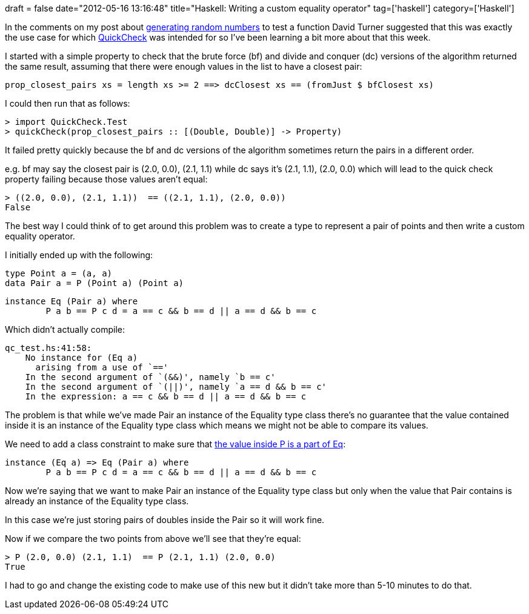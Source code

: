 +++
draft = false
date="2012-05-16 13:16:48"
title="Haskell: Writing a custom equality operator"
tag=['haskell']
category=['Haskell']
+++

In the comments on my post about http://www.markhneedham.com/blog/2012/05/08/haskell-generating-random-numbers/[generating random numbers] to test a function David Turner suggested that this was exactly the use case for which http://book.realworldhaskell.org/read/testing-and-quality-assurance.html[QuickCheck] was intended for so I've been learning a bit more about that this week.

I started with a simple property to check that the brute force (bf) and divide and conquer (dc) versions of the algorithm returned the same result, assuming that there were enough values in the list to have a closest pair:

[source,haskell]
----

prop_closest_pairs xs = length xs >= 2 ==> dcClosest xs == (fromJust $ bfClosest xs)
----

I could then run that as follows:

[source,haskell]
----

> import QuickCheck.Test
> quickCheck(prop_closest_pairs :: [(Double, Double)] -> Property)
----

It failed pretty quickly because the bf and dc versions of the algorithm sometimes return the pairs in a different order.

e.g. bf may say the closest pair is (2.0, 0.0), (2.1, 1.1) while dc says it's (2.1, 1.1), (2.0, 0.0) which will lead to the quick check property failing because those values aren't equal:

[source,haskell]
----

> ((2.0, 0.0), (2.1, 1.1))  == ((2.1, 1.1), (2.0, 0.0))
False
----

The best way I could think of to get around this problem was to create a type to represent a pair of points and then write a custom equality operator.

I initially ended up with the following:

[source,haskell]
----

type Point a = (a, a)
data Pair a = P (Point a) (Point a)
----

[source,haskell]
----

instance Eq (Pair a) where
	P a b == P c d = a == c && b == d || a == d && b == c
----

Which didn't actually compile:

[source,text]
----

qc_test.hs:41:58:
    No instance for (Eq a)
      arising from a use of `=='
    In the second argument of `(&&)', namely `b == c'
    In the second argument of `(||)', namely `a == d && b == c'
    In the expression: a == c && b == d || a == d && b == c
----

The problem is that while we've made Pair an instance of the Equality type class there's no guarantee that the value contained inside it is an instance of the Equality type class which means we might not be able to compare its values.

We need to add a class constraint to make sure that http://learnyouahaskell.com/making-our-own-types-and-typeclasses#typeclasses-102[the value inside P is a part of Eq]:

[source,haskell]
----

instance (Eq a) => Eq (Pair a) where
	P a b == P c d = a == c && b == d || a == d && b == c
----

Now we're saying that we want to make Pair an instance of the Equality type class but only when the value that Pair contains is already an instance of the Equality type class.

In this case we're just storing pairs of doubles inside the Pair so it will work fine.

Now if we compare the two points from above we'll see that they're equal:

[source,haskell]
----

> P (2.0, 0.0) (2.1, 1.1)  == P (2.1, 1.1) (2.0, 0.0)
True
----

I had to go and change the existing code to make use of this new but it didn't take more than 5-10 minutes to do that.

